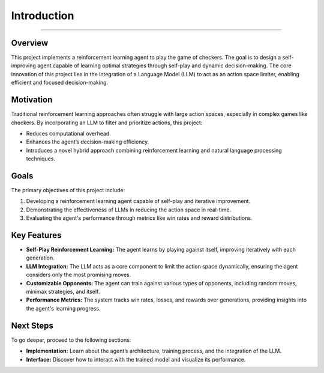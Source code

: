 Introduction
========================

.. figure:: /Documentation/images/intro.png
   :width: 500
   :align: center
   :alt: Image explaining Prompt Analyzer introduction

--------------------------------------------------------------

Overview
--------

This project implements a reinforcement learning agent to play the game of checkers. The goal is to design a self-improving agent capable of learning optimal strategies through self-play and dynamic decision-making. The core innovation of this project lies in the integration of a Language Model (LLM) to act as an action space limiter, enabling efficient and focused decision-making.

Motivation
----------

Traditional reinforcement learning approaches often struggle with large action spaces, especially in complex games like checkers. By incorporating an LLM to filter and prioritize actions, this project:

- Reduces computational overhead.
- Enhances the agent’s decision-making efficiency.
- Introduces a novel hybrid approach combining reinforcement learning and natural language processing techniques.

Goals
-----

The primary objectives of this project include:

1. Developing a reinforcement learning agent capable of self-play and iterative improvement.
2. Demonstrating the effectiveness of LLMs in reducing the action space in real-time.
3. Evaluating the agent's performance through metrics like win rates and reward distributions.

Key Features
------------

- **Self-Play Reinforcement Learning:**
  The agent learns by playing against itself, improving iteratively with each generation.

- **LLM Integration:**
  The LLM acts as a core component to limit the action space dynamically, ensuring the agent considers only the most promising moves.

- **Customizable Opponents:**
  The agent can train against various types of opponents, including random moves, minimax strategies, and itself.

- **Performance Metrics:**
  The system tracks win rates, losses, and rewards over generations, providing insights into the agent's learning progress.


Next Steps
----------

To go deeper, proceed to the following sections:

- **Implementation:** Learn about the agent’s architecture, training process, and the integration of the LLM.
- **Interface:** Discover how to interact with the trained model and visualize its performance.
